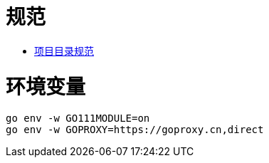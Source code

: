 = 规范

* https://github.com/golang-standards/project-layout/blob/master/README_zh.md[项目目录规范]


= 环境变量

[source,]
----
go env -w GO111MODULE=on
go env -w GOPROXY=https://goproxy.cn,direct
----